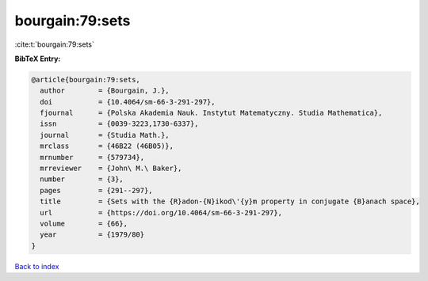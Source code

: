 bourgain:79:sets
================

:cite:t:`bourgain:79:sets`

**BibTeX Entry:**

.. code-block:: bibtex

   @article{bourgain:79:sets,
     author        = {Bourgain, J.},
     doi           = {10.4064/sm-66-3-291-297},
     fjournal      = {Polska Akademia Nauk. Instytut Matematyczny. Studia Mathematica},
     issn          = {0039-3223,1730-6337},
     journal       = {Studia Math.},
     mrclass       = {46B22 (46B05)},
     mrnumber      = {579734},
     mrreviewer    = {John\ M.\ Baker},
     number        = {3},
     pages         = {291--297},
     title         = {Sets with the {R}adon-{N}ikod\'{y}m property in conjugate {B}anach space},
     url           = {https://doi.org/10.4064/sm-66-3-291-297},
     volume        = {66},
     year          = {1979/80}
   }

`Back to index <../By-Cite-Keys.rst>`_
